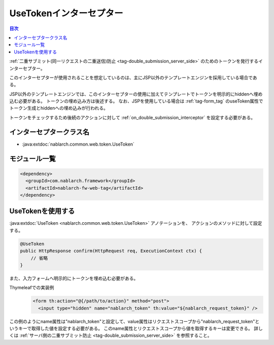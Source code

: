 .. _use_token_interceptor:

UseTokenインターセプター
=====================================

.. contents:: 目次
  :depth: 3
  :local:

:ref:`二重サブミット(同一リクエストの二重送信)防止 <tag-double_submission_server_side>` のためのトークンを発行するインターセプター。

このインターセプターが使用されることを想定しているのは、主にJSP以外のテンプレートエンジンを採用している場合である。

JSP以外のテンプレートエンジンでは、このインターセプターの使用に加えてテンプレートでトークンを明示的にhiddenへ埋め込む必要がある。
トークンの埋め込み方は後述する。
なお、JSPを使用している場合は :ref:`tag-form_tag` のuseToken属性でトークン生成とhiddenへの埋め込みが行われる。

トークンをチェックするため後続のアクションに対して
:ref:`on_double_submission_interceptor`
を設定する必要がある。

インターセプタークラス名
--------------------------------------------------
* :java:extdoc:`nablarch.common.web.token.UseToken`

モジュール一覧
--------------------------------------------------
.. code-block:: xml

  <dependency>
    <groupId>com.nablarch.framework</groupId>
    <artifactId>nablarch-fw-web-tag</artifactId>
  </dependency>

UseTokenを使用する
--------------------------------------------------
:java:extdoc:`UseToken <nablarch.common.web.token.UseToken>` アノテーションを、
アクションのメソッドに対して設定する。

.. code-block:: java

 @UseToken
 public HttpResponse confirm(HttpRequest req, ExecutionContext ctx) {
     // 省略
 }

また、入力フォームへ明示的にトークンを埋め込む必要がある。

Thymeleafでの実装例
 .. code-block:: xml

  <form th:action="@{/path/to/action}" method="post">
    <input type="hidden" name="nablarch_token" th:value="${nablarch_request_token}" />

この例のようにname属性は"nablarch_token"と設定して、value属性はリクエストスコープから"nablarch_request_token"というキーで取得した値を設定する必要がある。
このname属性とリクエストスコープから値を取得するキーは変更できる。
詳しくは :ref:`サーバ側の二重サブミット防止 <tag-double_submission_server_side>` を参照すること。
